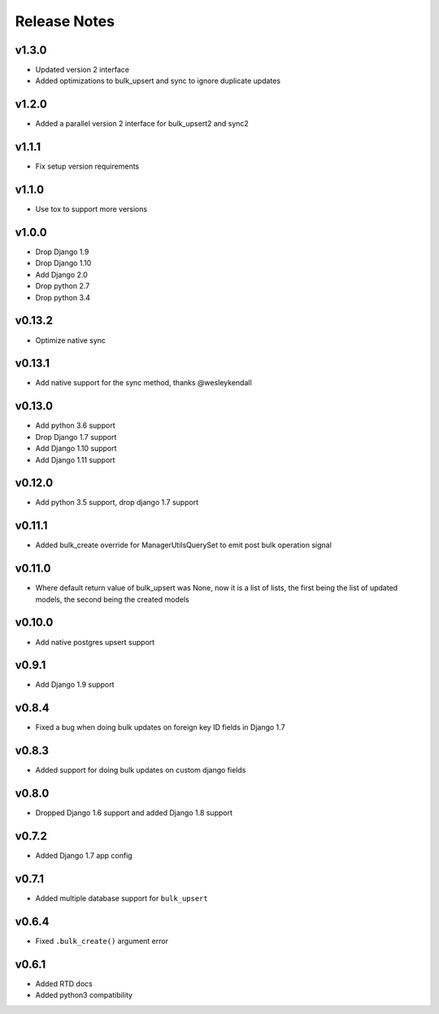 Release Notes
=============

v1.3.0
------
* Updated version 2 interface
* Added optimizations to bulk_upsert and sync to ignore duplicate updates

v1.2.0
------
* Added a parallel version 2 interface for bulk_upsert2 and sync2

v1.1.1
------
* Fix setup version requirements

v1.1.0
------
* Use tox to support more versions

v1.0.0
------
* Drop Django 1.9
* Drop Django 1.10
* Add Django 2.0
* Drop python 2.7
* Drop python 3.4

v0.13.2
-------
* Optimize native sync

v0.13.1
-------
* Add native support for the sync method, thanks @wesleykendall

v0.13.0
-------
* Add python 3.6 support
* Drop Django 1.7 support
* Add Django 1.10 support
* Add Django 1.11 support

v0.12.0
-------
* Add python 3.5 support, drop django 1.7 support

v0.11.1
-------
* Added bulk_create override for ManagerUtilsQuerySet to emit post bulk operation signal

v0.11.0
-------
* Where default return value of bulk_upsert was None, now it is a list of lists, the first being the list of updated models, the second being the created models

v0.10.0
-------
* Add native postgres upsert support

v0.9.1
------
* Add Django 1.9 support

v0.8.4
------
* Fixed a bug when doing bulk updates on foreign key ID fields in Django 1.7

v0.8.3
------
* Added support for doing bulk updates on custom django fields

v0.8.0
------
* Dropped Django 1.6 support and added Django 1.8 support

v0.7.2
------
* Added Django 1.7 app config

v0.7.1
------
* Added multiple database support for ``bulk_upsert``

v0.6.4
------
* Fixed ``.bulk_create()`` argument error

v0.6.1
------
* Added RTD docs
* Added python3 compatibility
